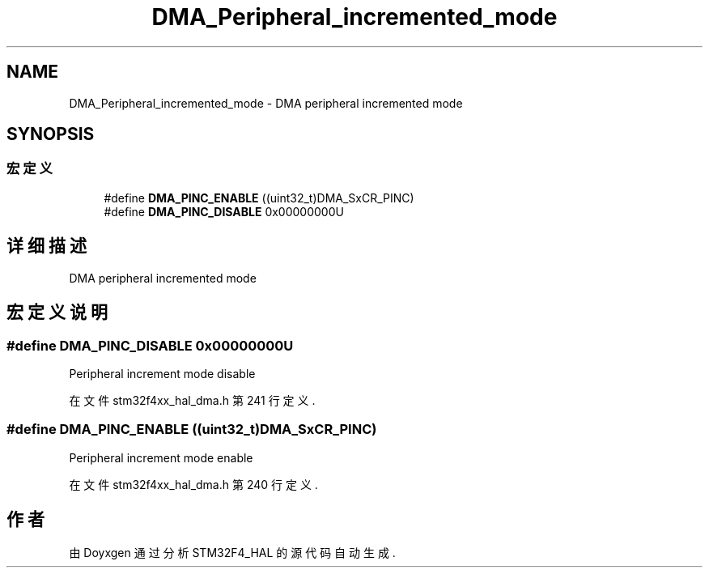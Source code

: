 .TH "DMA_Peripheral_incremented_mode" 3 "2020年 八月 7日 星期五" "Version 1.24.0" "STM32F4_HAL" \" -*- nroff -*-
.ad l
.nh
.SH NAME
DMA_Peripheral_incremented_mode \- DMA peripheral incremented mode  

.SH SYNOPSIS
.br
.PP
.SS "宏定义"

.in +1c
.ti -1c
.RI "#define \fBDMA_PINC_ENABLE\fP   ((uint32_t)DMA_SxCR_PINC)"
.br
.ti -1c
.RI "#define \fBDMA_PINC_DISABLE\fP   0x00000000U"
.br
.in -1c
.SH "详细描述"
.PP 
DMA peripheral incremented mode 


.SH "宏定义说明"
.PP 
.SS "#define DMA_PINC_DISABLE   0x00000000U"
Peripheral increment mode disable 
.PP
在文件 stm32f4xx_hal_dma\&.h 第 241 行定义\&.
.SS "#define DMA_PINC_ENABLE   ((uint32_t)DMA_SxCR_PINC)"
Peripheral increment mode enable 
.br
 
.PP
在文件 stm32f4xx_hal_dma\&.h 第 240 行定义\&.
.SH "作者"
.PP 
由 Doyxgen 通过分析 STM32F4_HAL 的 源代码自动生成\&.

